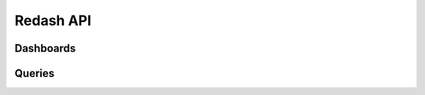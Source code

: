 Redash API
==========

Dashboards
----------
.. autoflask:: redash:create_app(load_admin=False)
  :modules: redash.handlers.dashboards
  :include-empty-docstring:
.. autoflask:: redash:create_app(load_admin=False)
  :modules: redash.handlers.widgets
  :include-empty-docstring:

Queries
-------
.. autoflask:: redash:create_app(load_admin=False)
  :modules: redash.handlers.queries
  :include-empty-docstring:
.. autoflask:: redash:create_app(load_admin=False)
  :modules: redash.handlers.query_results
  :include-empty-docstring:
